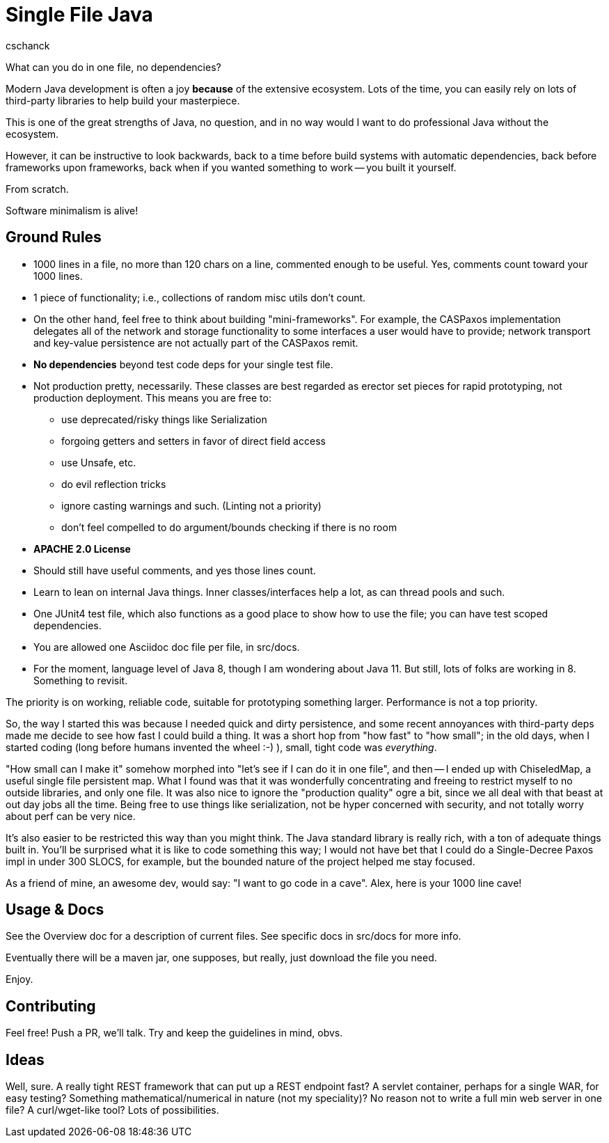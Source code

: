 = Single File Java
:author: cschanck

What can you do in one file, no dependencies?

Modern Java development is often a joy *because* of the extensive ecosystem.
Lots of the time, you can easily rely on lots of third-party libraries to help
build your masterpiece.

This is one of the great strengths of Java, no question, and in no way would
I want to do professional Java without the ecosystem.

However, it can be instructive to look backwards, back to a time before build
systems with automatic dependencies, back before frameworks upon frameworks,
back when if you wanted something to work -- you built it yourself.

From scratch. 

Software minimalism is alive!

== Ground Rules
* 1000 lines in a file, no more than 120 chars on a line, commented enough 
to be useful. Yes, comments count toward your 1000 lines.
* 1 piece of functionality; i.e., collections of random misc utils don't count.
* On the other hand, feel free to think about building "mini-frameworks". For example, the 
CASPaxos implementation delegates all of the network and storage functionality 
to some interfaces a user would have to provide; network transport and 
key-value persistence are not actually part of the CASPaxos remit. 
* *No dependencies* beyond test code deps for your single test file.
* Not production pretty, necessarily. These classes are best regarded as erector
set pieces for rapid prototyping, not production deployment. This means you are free to:
** use deprecated/risky things like Serialization
** forgoing getters and setters in favor of direct field access
** use Unsafe, etc.
** do evil reflection tricks
** ignore casting warnings and such. (Linting not a priority)
** don't feel compelled to do argument/bounds checking if there is no room
* *APACHE 2.0 License*
* Should still have useful comments, and yes those lines count.  
* Learn to lean on internal Java things. Inner classes/interfaces help a lot,
as can thread pools and such.
* One JUnit4 test file, which also functions as a good place to show how to use
the file; you can have test scoped dependencies.
* You are allowed one Asciidoc doc file per file, in src/docs.
* For the moment, language level of Java 8, though I am wondering about Java 11. 
But still, lots of folks are working in 8. Something to revisit.  

The priority is on working, reliable code, suitable for prototyping something
larger. Performance is not a top priority.

So, the way I started this was because I needed quick and dirty
persistence, and some recent annoyances with third-party deps made me decide to
see how fast I could build a thing. It was a short hop from "how fast" to "how
small"; in the old days, when I started coding (long before humans invented the
wheel :-) ), small, tight code was _everything_.

"How small can I make it" somehow morphed into "let's see if I can do it in one
file", and then -- I ended up with ChiseledMap, a useful single file persistent
map. What I found was that it was wonderfully concentrating and freeing to
restrict myself to no outside libraries, and only one file. It was also nice to
ignore the "production quality" ogre a bit, since we all deal with that beast at
out day jobs all the time. Being free to use things like serialization, not be hyper
concerned with security, and not totally worry about perf can be very nice.

It's also easier to be restricted this way than you might think. The Java
standard library is really rich, with a ton of adequate things built in. You'll
be surprised what it is like to code something this way; I would not have bet
that I could do a Single-Decree Paxos impl in under 300 SLOCS, for example, but
the bounded nature of the project helped me stay focused.

As a friend of mine, an awesome dev, would say: "I want to go code in a cave". 
Alex, here is your 1000 line cave! 

== Usage & Docs
See the Overview doc for a description of current files. See specific docs in 
src/docs for more info. 

Eventually there will be a maven jar, one supposes, but really, just
download the file you need.

Enjoy.
 
== Contributing

Feel free! Push a PR, we'll talk. Try and keep the guidelines in mind, obvs.   

== Ideas
Well, sure. A really tight REST framework that can put up a REST endpoint fast?
A servlet container, perhaps for a single WAR, for easy testing? Something
mathematical/numerical in nature (not my speciality)? No reason not to write
a full min web server in one file? A curl/wget-like tool? Lots of
possibilities.
